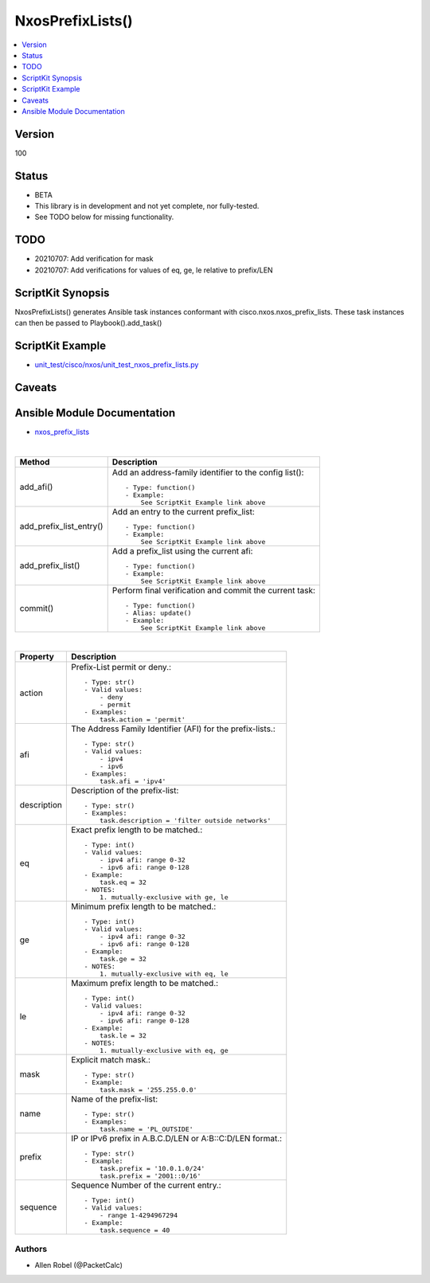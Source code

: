 ******************************************
NxosPrefixLists()
******************************************

.. contents::
   :local:
   :depth: 1

Version
-------
100

Status
------

- BETA

- This library is in development and not yet complete, nor fully-tested.
- See TODO below for missing functionality.

TODO
----

- 20210707: Add verification for mask
- 20210707: Add verifications for values of eq, ge, le relative to prefix/LEN

ScriptKit Synopsis
------------------
NxosPrefixLists() generates Ansible task instances conformant with cisco.nxos.nxos_prefix_lists.
These task instances can then be passed to Playbook().add_task()

ScriptKit Example
-----------------
- `unit_test/cisco/nxos/unit_test_nxos_prefix_lists.py <https://github.com/allenrobel/ask/blob/main/unit_test/cisco/nxos/unit_test_nxos_prefix_lists.py>`_

Caveats
-------

Ansible Module Documentation
----------------------------
- `nxos_prefix_lists <https://github.com/ansible-collections/cisco.nxos/blob/main/docs/cisco.nxos.nxos_prefix_lists_module.rst>`_

|

========================    ==============================================
Method                      Description
========================    ==============================================
add_afi()                   Add an address-family identifier to the config
                            list()::

                                - Type: function()
                                - Example:
                                    See ScriptKit Example link above

add_prefix_list_entry()     Add an entry to the current prefix_list::

                                - Type: function()
                                - Example:
                                    See ScriptKit Example link above

add_prefix_list()           Add a prefix_list using the current afi::

                                - Type: function()
                                - Example:
                                    See ScriptKit Example link above

commit()                    Perform final verification and commit the 
                            current task::

                                - Type: function()
                                - Alias: update()
                                - Example:
                                    See ScriptKit Example link above

========================    ==============================================

|

============================    ==============================================
Property                        Description
============================    ==============================================
action                          Prefix-List permit or deny.::

                                    - Type: str()
                                    - Valid values:
                                        - deny
                                        - permit
                                    - Examples:
                                        task.action = 'permit'

afi                             The Address Family Identifier (AFI) 
                                for the prefix-lists.::

                                    - Type: str()
                                    - Valid values:
                                        - ipv4
                                        - ipv6
                                    - Examples:
                                        task.afi = 'ipv4'

description                     Description of the prefix-list::

                                    - Type: str()
                                    - Examples:
                                        task.description = 'filter outside networks'

eq                              Exact prefix length to be matched.::

                                    - Type: int()
                                    - Valid values:
                                        - ipv4 afi: range 0-32
                                        - ipv6 afi: range 0-128
                                    - Example:
                                        task.eq = 32
                                    - NOTES:
                                        1. mutually-exclusive with ge, le

ge                              Minimum prefix length to be matched.::

                                    - Type: int()
                                    - Valid values:
                                        - ipv4 afi: range 0-32
                                        - ipv6 afi: range 0-128
                                    - Example:
                                        task.ge = 32
                                    - NOTES:
                                        1. mutually-exclusive with eq, le

le                              Maximum prefix length to be matched.::

                                    - Type: int()
                                    - Valid values:
                                        - ipv4 afi: range 0-32
                                        - ipv6 afi: range 0-128
                                    - Example:
                                        task.le = 32
                                    - NOTES:
                                        1. mutually-exclusive with eq, ge

mask                            Explicit match mask.::

                                    - Type: str()
                                    - Example:
                                        task.mask = '255.255.0.0'

name                            Name of the prefix-list::

                                    - Type: str()
                                    - Examples:
                                        task.name = 'PL_OUTSIDE'

prefix                          IP or IPv6 prefix in A.B.C.D/LEN or A:B::C:D/LEN format.::

                                    - Type: str()
                                    - Example:
                                        task.prefix = '10.0.1.0/24'
                                        task.prefix = '2001::0/16'

sequence                        Sequence Number of the current entry.::

                                    - Type: int()
                                    - Valid values:
                                        - range 1-4294967294
                                    - Example:
                                        task.sequence = 40

============================    ==============================================

Authors
~~~~~~~

- Allen Robel (@PacketCalc)
